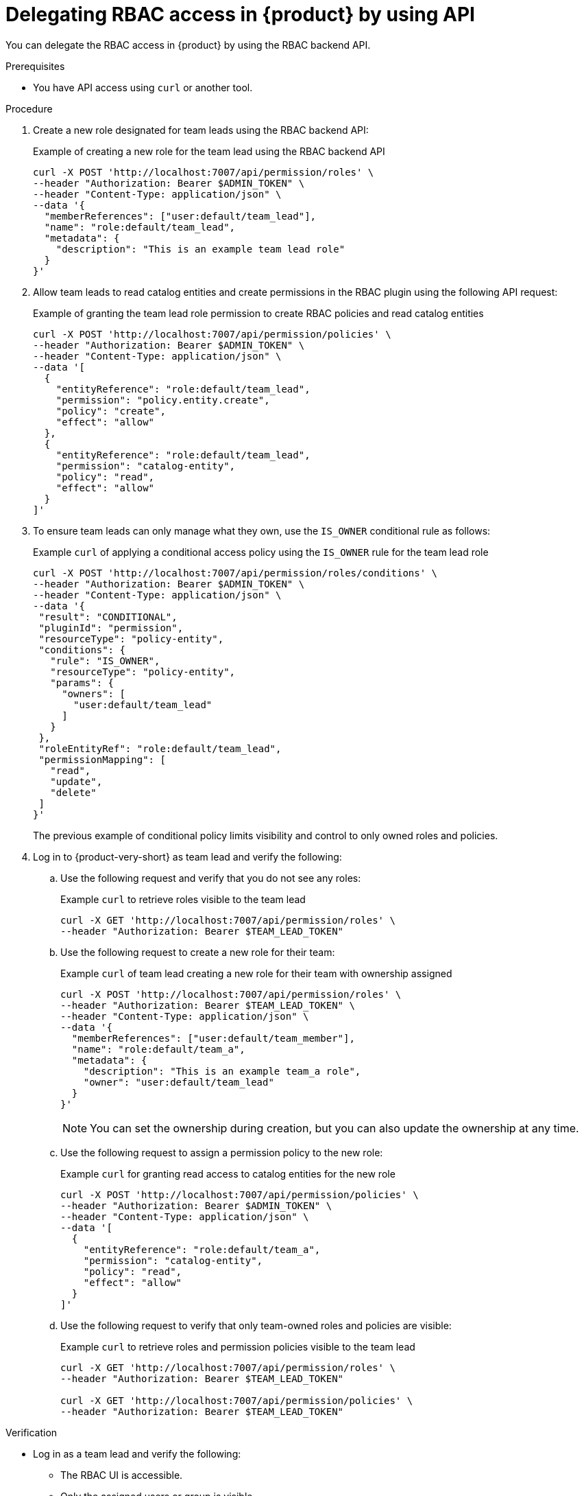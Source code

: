 :_mod-docs-content-type: PROCEDURE

[id="proc-delegating-rbac-access-api_{context}"]
= Delegating RBAC access in {product} by using API

You can delegate the RBAC access in {product} by using the RBAC backend API.

.Prerequisites
* You have API access using `curl` or another tool.

.Procedure
. Create a new role designated for team leads using the RBAC backend API:
+
--
.Example of creating a new role for the team lead using the RBAC backend API
[source,bash]
----
curl -X POST 'http://localhost:7007/api/permission/roles' \
--header "Authorization: Bearer $ADMIN_TOKEN" \
--header "Content-Type: application/json" \
--data '{
  "memberReferences": ["user:default/team_lead"],
  "name": "role:default/team_lead",
  "metadata": {
    "description": "This is an example team lead role"
  }
}'
----
--

. Allow team leads to read catalog entities and create permissions in the RBAC plugin using the following API request:
+
--
.Example of granting the team lead role permission to create RBAC policies and read catalog entities
[source,bash]
----
curl -X POST 'http://localhost:7007/api/permission/policies' \
--header "Authorization: Bearer $ADMIN_TOKEN" \
--header "Content-Type: application/json" \
--data '[
  {
    "entityReference": "role:default/team_lead",
    "permission": "policy.entity.create",
    "policy": "create",
    "effect": "allow"
  },
  {
    "entityReference": "role:default/team_lead",
    "permission": "catalog-entity",
    "policy": "read",
    "effect": "allow"
  }
]'
----
--

. To ensure team leads can only manage what they own, use the `IS_OWNER` conditional rule as follows:
+
--
.Example `curl` of applying a conditional access policy using the `IS_OWNER` rule for the team lead role
[source,bash]
----
curl -X POST 'http://localhost:7007/api/permission/roles/conditions' \
--header "Authorization: Bearer $ADMIN_TOKEN" \
--header "Content-Type: application/json" \
--data '{
 "result": "CONDITIONAL",
 "pluginId": "permission",
 "resourceType": "policy-entity",
 "conditions": {
   "rule": "IS_OWNER",
   "resourceType": "policy-entity",
   "params": {
     "owners": [
       "user:default/team_lead"
     ]
   }
 },
 "roleEntityRef": "role:default/team_lead",
 "permissionMapping": [
   "read",
   "update",
   "delete"
 ]
}'
----
The previous example of conditional policy limits visibility and control to only owned roles and policies.
--

. Log in to {product-very-short} as team lead and verify the following:
+
--
.. Use the following request and verify that you do not see any roles:
+
.Example `curl` to retrieve roles visible to the team lead
[source,bash]
----
curl -X GET 'http://localhost:7007/api/permission/roles' \
--header "Authorization: Bearer $TEAM_LEAD_TOKEN"

----

.. Use the following request to create a new role for their team:
+
.Example `curl` of team lead creating a new role for their team with ownership assigned
[source,bash]
----
curl -X POST 'http://localhost:7007/api/permission/roles' \
--header "Authorization: Bearer $TEAM_LEAD_TOKEN" \
--header "Content-Type: application/json" \
--data '{
  "memberReferences": ["user:default/team_member"],
  "name": "role:default/team_a",
  "metadata": {
    "description": "This is an example team_a role",
    "owner": "user:default/team_lead"
  }
}'
----
+
[NOTE]
====
You can set the ownership during creation, but you can also update the ownership at any time.
====

.. Use the following request to assign a permission policy to the new role:
+
.Example `curl` for granting read access to catalog entities for the new role
[source,bash]
----
curl -X POST 'http://localhost:7007/api/permission/policies' \
--header "Authorization: Bearer $ADMIN_TOKEN" \
--header "Content-Type: application/json" \
--data '[
  {
    "entityReference": "role:default/team_a",
    "permission": "catalog-entity",
    "policy": "read",
    "effect": "allow"
  }
]'
----

.. Use the following request to verify that only team-owned roles and policies are visible:
+
.Example `curl` to retrieve roles and permission policies visible to the team lead
[source,bash]
----
curl -X GET 'http://localhost:7007/api/permission/roles' \
--header "Authorization: Bearer $TEAM_LEAD_TOKEN"

curl -X GET 'http://localhost:7007/api/permission/policies' \
--header "Authorization: Bearer $TEAM_LEAD_TOKEN"
----
--

.Verification
* Log in as a team lead and verify the following:
+
--
** The RBAC UI is accessible.
** Only the assigned users or group is visible.
** Permissions outside the scoped team are not viewable or editable.
--
* Log in as an administrator and verify that you retain full visibility and control.




